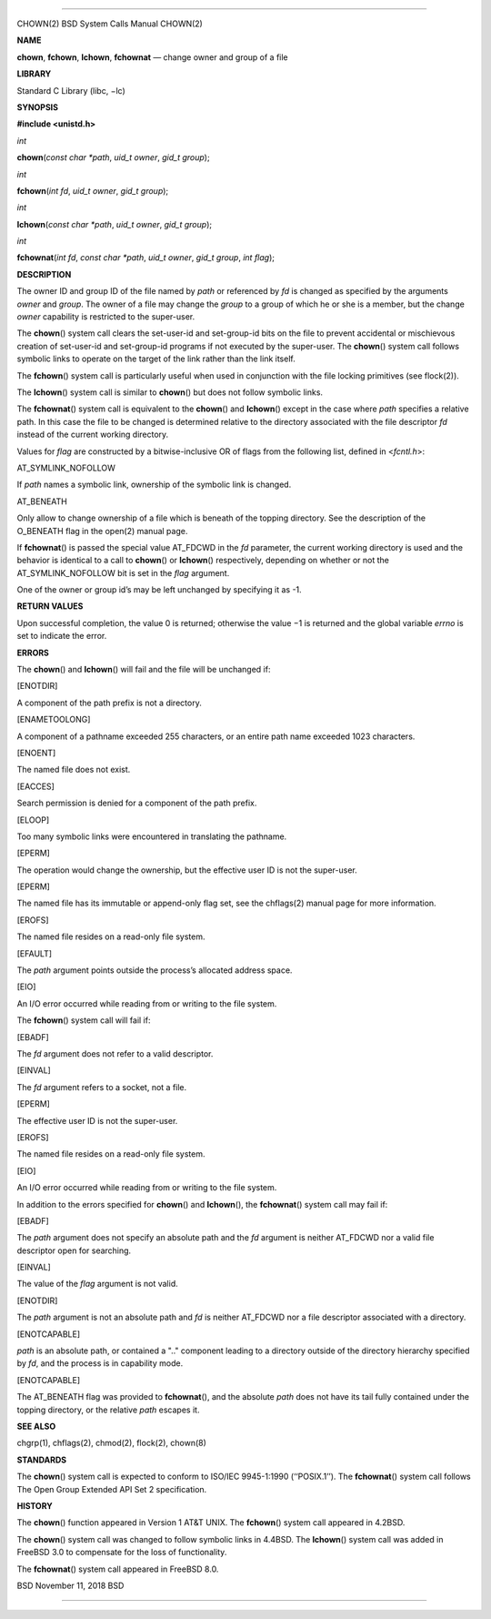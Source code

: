 --------------

CHOWN(2) BSD System Calls Manual CHOWN(2)

**NAME**

**chown**, **fchown**, **lchown**, **fchownat** — change owner and group
of a file

**LIBRARY**

Standard C Library (libc, −lc)

**SYNOPSIS**

**#include <unistd.h>**

*int*

**chown**\ (*const char *path*, *uid_t owner*, *gid_t group*);

*int*

**fchown**\ (*int fd*, *uid_t owner*, *gid_t group*);

*int*

**lchown**\ (*const char *path*, *uid_t owner*, *gid_t group*);

*int*

**fchownat**\ (*int fd*, *const char *path*, *uid_t owner*,
*gid_t group*, *int flag*);

**DESCRIPTION**

The owner ID and group ID of the file named by *path* or referenced by
*fd* is changed as specified by the arguments *owner* and *group*. The
owner of a file may change the *group* to a group of which he or she is
a member, but the change *owner* capability is restricted to the
super-user.

The **chown**\ () system call clears the set-user-id and set-group-id
bits on the file to prevent accidental or mischievous creation of
set-user-id and set-group-id programs if not executed by the super-user.
The **chown**\ () system call follows symbolic links to operate on the
target of the link rather than the link itself.

The **fchown**\ () system call is particularly useful when used in
conjunction with the file locking primitives (see flock(2)).

The **lchown**\ () system call is similar to **chown**\ () but does not
follow symbolic links.

The **fchownat**\ () system call is equivalent to the **chown**\ () and
**lchown**\ () except in the case where *path* specifies a relative
path. In this case the file to be changed is determined relative to the
directory associated with the file descriptor *fd* instead of the
current working directory.

Values for *flag* are constructed by a bitwise-inclusive OR of flags
from the following list, defined in <*fcntl.h*>:

AT_SYMLINK_NOFOLLOW

If *path* names a symbolic link, ownership of the symbolic link is
changed.

AT_BENEATH

Only allow to change ownership of a file which is beneath of the topping
directory. See the description of the O_BENEATH flag in the open(2)
manual page.

If **fchownat**\ () is passed the special value AT_FDCWD in the *fd*
parameter, the current working directory is used and the behavior is
identical to a call to **chown**\ () or **lchown**\ () respectively,
depending on whether or not the AT_SYMLINK_NOFOLLOW bit is set in the
*flag* argument.

One of the owner or group id’s may be left unchanged by specifying it as
-1.

**RETURN VALUES**

Upon successful completion, the value 0 is returned; otherwise the
value −1 is returned and the global variable *errno* is set to indicate
the error.

**ERRORS**

The **chown**\ () and **lchown**\ () will fail and the file will be
unchanged if:

[ENOTDIR]

A component of the path prefix is not a directory.

[ENAMETOOLONG]

A component of a pathname exceeded 255 characters, or an entire path
name exceeded 1023 characters.

[ENOENT]

The named file does not exist.

[EACCES]

Search permission is denied for a component of the path prefix.

[ELOOP]

Too many symbolic links were encountered in translating the pathname.

[EPERM]

The operation would change the ownership, but the effective user ID is
not the super-user.

[EPERM]

The named file has its immutable or append-only flag set, see the
chflags(2) manual page for more information.

[EROFS]

The named file resides on a read-only file system.

[EFAULT]

The *path* argument points outside the process’s allocated address
space.

[EIO]

An I/O error occurred while reading from or writing to the file system.

The **fchown**\ () system call will fail if:

[EBADF]

The *fd* argument does not refer to a valid descriptor.

[EINVAL]

The *fd* argument refers to a socket, not a file.

[EPERM]

The effective user ID is not the super-user.

[EROFS]

The named file resides on a read-only file system.

[EIO]

An I/O error occurred while reading from or writing to the file system.

In addition to the errors specified for **chown**\ () and
**lchown**\ (), the **fchownat**\ () system call may fail if:

[EBADF]

The *path* argument does not specify an absolute path and the *fd*
argument is neither AT_FDCWD nor a valid file descriptor open for
searching.

[EINVAL]

The value of the *flag* argument is not valid.

[ENOTDIR]

The *path* argument is not an absolute path and *fd* is neither AT_FDCWD
nor a file descriptor associated with a directory.

[ENOTCAPABLE]

*path* is an absolute path, or contained a ".." component leading to a
directory outside of the directory hierarchy specified by *fd*, and the
process is in capability mode.

[ENOTCAPABLE]

The AT_BENEATH flag was provided to **fchownat**\ (), and the absolute
*path* does not have its tail fully contained under the topping
directory, or the relative *path* escapes it.

**SEE ALSO**

chgrp(1), chflags(2), chmod(2), flock(2), chown(8)

**STANDARDS**

The **chown**\ () system call is expected to conform to ISO/IEC
9945-1:1990 (‘‘POSIX.1’’). The **fchownat**\ () system call follows The
Open Group Extended API Set 2 specification.

**HISTORY**

The **chown**\ () function appeared in Version 1 AT&T UNIX. The
**fchown**\ () system call appeared in 4.2BSD.

The **chown**\ () system call was changed to follow symbolic links in
4.4BSD. The **lchown**\ () system call was added in FreeBSD 3.0 to
compensate for the loss of functionality.

The **fchownat**\ () system call appeared in FreeBSD 8.0.

BSD November 11, 2018 BSD

--------------
